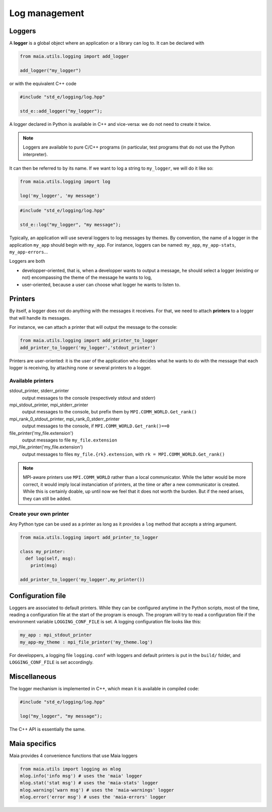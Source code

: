 .. _logging:

Log management
==============


Loggers
-------

A **logger** is a global object where an application or a library can log to.
It can be declared with

.. code-block:: python

  from maia.utils.logging import add_logger

  add_logger("my_logger")

or with the equivalent C++ code

.. code-block:: C++

  #include "std_e/logging/log.hpp"

  std_e::add_logger("my_logger");

A logger declared in Python is available in C++ and vice-versa: we do not need to create it twice.

.. note:: Loggers are available to pure C/C++ programs (in particular, test programs that do not use the Python interpreter).

It can then be referred to by its name. If we want to log a string to ``my_logger``, we will do it like so:

.. code-block:: python

  from maia.utils.logging import log

  log('my_logger', 'my message')
  
.. code-block:: C++

  #include "std_e/logging/log.hpp"

  std_e::log("my_logger", "my message");

Typically, an application will use several loggers to log messages by themes. By convention, the name of a logger in the application ``my_app`` should begin with ``my_app``. For instance, loggers can be named: ``my_app``, ``my_app-stats``, ``my_app-errors``...

Loggers are both

- developper-oriented, that is, when a developper wants to output a message, he should select a logger (existing or not) encompassing the theme of the message he wants to log,
- user-oriented, because a user can choose what logger he wants to listen to.



Printers
--------

By itself, a logger does not do anything with the messages it receives. For that, we need to attach **printers** to a logger that will handle its messages.

For instance, we can attach a printer that will output the message to the console:

.. code-block:: python

  from maia.utils.logging import add_printer_to_logger
  add_printer_to_logger('my_logger','stdout_printer')

Printers are user-oriented: it is the user of the application who decides what he wants to do with the message that each logger is receiving, by attaching none or several printers to a logger.

Available printers
^^^^^^^^^^^^^^^^^^

stdout_printer, stderr_printer
  output messages to the console (respectively stdout and stderr)

mpi_stdout_printer, mpi_stderr_printer
  output messages to the console, but prefix them by ``MPI.COMM_WORLD.Get_rank()``

mpi_rank_0_stdout_printer, mpi_rank_0_stderr_printer
  output messages to the console, if ``MPI.COMM_WORLD.Get_rank()==0``

file_printer('my_file.extension')
  output messages to file ``my_file.extension``

mpi_file_printer('my_file.extension')
  output messages to files ``my_file.{rk}.extension``, with ``rk = MPI.COMM_WORLD.Get_rank()``

.. note::
  MPI-aware printers use ``MPI.COMM_WORLD`` rather than a local communicator. While the latter would be more correct, it would imply local instanciation of printers, at the time or after a new communicator is created. While this is certainly doable, up until now we feel that it does not worth the burden. But if the need arises, they can still be added.

Create your own printer
^^^^^^^^^^^^^^^^^^^^^^^

Any Python type can be used as a printer as long as it provides a ``log`` method that accepts a string argument.

.. code-block:: python

  from maia.utils.logging import add_printer_to_logger

  class my_printer:
    def log(self, msg):
      print(msg)

  add_printer_to_logger('my_logger',my_printer())



Configuration file
------------------

Loggers are associated to default printers. While they can be configured anytime in the Python scripts, most of the time, reading a configuration file at the start of the program is enough. The program will try to read a configuration file if the environment variable ``LOGGING_CONF_FILE`` is set. A logging configuration file looks like this:


.. code-block:: Text

  my_app : mpi_stdout_printer
  my_app-my_theme : mpi_file_printer('my_theme.log')

For developpers, a logging file ``logging.conf`` with loggers and default printers is put in the ``build/`` folder, and ``LOGGING_CONF_FILE`` is set accordingly.


Miscellaneous
-------------

The logger mechanism is implemented in C++, which mean it is available in compiled code:

.. code-block:: C++

  #include "std_e/logging/log.hpp"

  log("my_logger", "my message");


The C++ API is essentially the same.


Maia specifics
--------------

Maia provides 4 convenience functions that use Maia loggers

.. code-block:: python

  from maia.utils import logging as mlog
  mlog.info('info msg') # uses the 'maia' logger
  mlog.stat('stat msg') # uses the 'maia-stats' logger
  mlog.warning('warn msg') # uses the 'maia-warnings' logger
  mlog.error('error msg') # uses the 'maia-errors' logger
